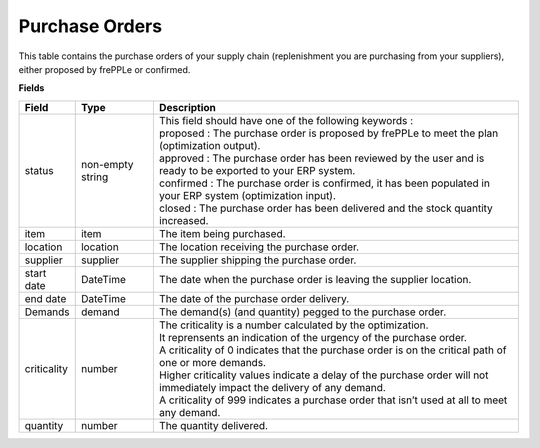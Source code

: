 ===============
Purchase Orders
===============

This table contains the purchase orders of your supply chain (replenishment you are purchasing from your suppliers), either proposed by frePPLe or confirmed.

**Fields**

================ ================= =================================================================================================================================
Field            Type              Description
================ ================= =================================================================================================================================
status           non-empty string  | This field should have one of the following keywords :
                                   | proposed : The purchase order is proposed by frePPLe to meet the plan (optimization output).
                                   | approved : The purchase order has been reviewed by the user and is ready to be exported to your ERP system.
                                   | confirmed : The purchase order is confirmed, it has been populated in your ERP system (optimization input).
                                   | closed : The purchase order has been delivered and the stock quantity increased.
item             item              The item being purchased.
location         location          The location receiving the purchase order.
supplier         supplier          The supplier shipping the purchase order.
start date       DateTime          The date when the purchase order is leaving the supplier location.
end date         DateTime          The date of the purchase order delivery.
Demands          demand            | The demand(s) (and quantity) pegged to the purchase order.
criticality      number            | The criticality is a number calculated by the optimization.
                                   | It reprensents an indication of the urgency of the purchase order.
                                   | A criticality of 0 indicates that the purchase order is on the critical path of one or more demands.
                                   | Higher criticality values indicate a delay of the purchase order will not immediately impact the delivery of any demand.
                                   | A criticality of 999 indicates a purchase order that isn’t used at all to meet any demand.
quantity         number            The quantity delivered.
================ ================= =================================================================================================================================                            
                                  
